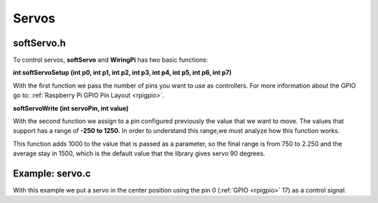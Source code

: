 Servos
======

softServo.h
-----------

To control servos, **softServo** and **WiringPi** has two basic functions:

**int softServoSetup (int p0, int p1, int p2, int p3, int p4, int p5, int p6, int p7)**

With the first function we pass the number of pins you want to use as controllers. For more information about the GPIO go to: :ref:`Raspberry Pi GPIO Pin Layout <rpigpio>`.

**softServoWrite (int servoPin, int value)**

With the second function we assign to a pin configured previously the value that we want to move. The values that support has a range of **-250 to 1250**. In order to understand this range,we must analyze how this function works.

This function adds 1000 to the value that is passed as a parameter, so the final range is from 750 to 2.250 and the average stay in 1500, which is the default value that the library gives servo 90 degrees.

Example: servo.c
----------------

With this example we put a servo in the center position using the pin 0 (:ref:`GPIO <rpigpio>` 17) as a control signal.

.. code-block:: cpp
	:linenos:

	#include <stdio.h>
	#include <errno.h>
	#include <string.h>

	#include <wiringPi.h>
	#include <softServo.h>

	int main ()
	{
	  if (wiringPiSetup () == -1)
	  {
		fprintf (stdout, "oops: %s\n", strerror (errno)) ;
		return 1 ;
	  }

	  softServoSetup (0, 1, 2, 3, 4, 5, 6, 7) ;

	  softServoWrite (0,  500) ;
	/*
	  softServoWrite (1, 1000) ;
	  softServoWrite (2, 1100) ;
	  softServoWrite (3, 1200) ;
	  softServoWrite (4, 1300) ;
	  softServoWrite (5, 1400) ;
	  softServoWrite (6, 1500) ;
	  softServoWrite (7, 2200) ;
	*/

	  for (;;)
		delay (10) ;

	}
